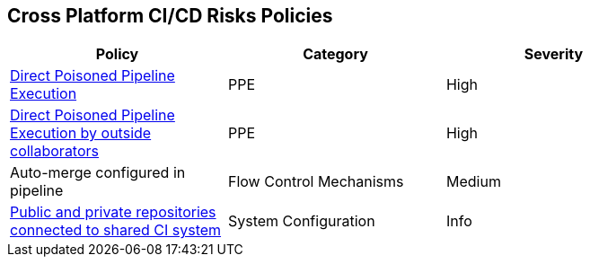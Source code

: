 == Cross Platform CI/CD Risks Policies

[width=85%]
[cols="1,1,1"]

|===
|Policy|Category|Severity

|xref:cp-direct-poison-pipeline-exe.adoc[Direct Poisoned Pipeline Execution] 
|PPE
|High 

|xref:cp-direct-poison-pipeline-exe-outside-collab.adoc[Direct Poisoned Pipeline Execution by outside collaborators] 
|PPE
|High 

|Auto-merge configured in pipeline
|Flow Control Mechanisms
|Medium

|xref:cp-pub-private-repo-connect-share-ci-system.adoc[Public and private repositories connected to shared CI system] 
|System Configuration 
|Info 

|===
